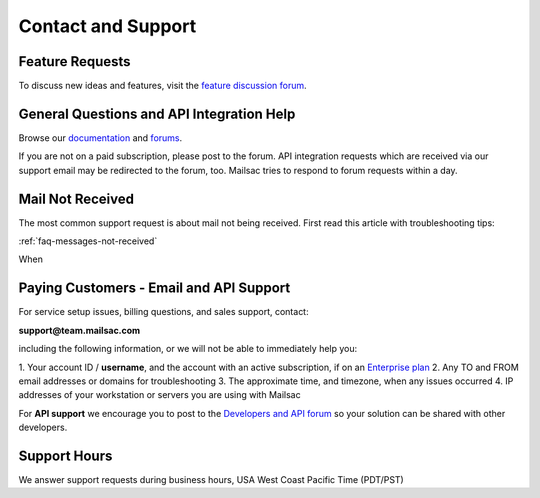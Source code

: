 .. _contact_and_support:

Contact and Support
===================

Feature Requests
----------------

To discuss new ideas and features, visit the `feature discussion forum <https://forum.mailsac.com/c/site-feedback/2>`_.

General Questions and API Integration Help
------------

Browse our `documentation <https://docs.mailsac.com>`_ and `forums <https://forum.mailsac.com>`_.

If you are not on a paid subscription, please post to the forum. API integration requests which are received
via our support email may be redirected to the forum, too. Mailsac tries to respond to forum requests within
a day.

Mail Not Received
-----------------

The most common support request is about mail not being received. First read this article with troubleshooting tips:

:ref:`faq-messages-not-received`

When 

Paying Customers - Email and API Support
----------------------------------------

For service setup issues, billing questions, and sales support, contact:

**support@team.mailsac.com**

including the following information, or we will not be able to immediately help you:

1. Your account ID / **username**, and the account with an active subscription, if on an
`Enterprise plan <https://mailsac.com/enterprise>`_ 
2. Any TO and FROM email addresses or domains for troubleshooting
3. The approximate time, and timezone, when any issues occurred
4. IP addresses of your workstation or servers you are using with Mailsac

For **API support** we encourage you to post to the `Developers and API forum <https://forum.mailsac.com/c/api-help/>`_ so
your solution can be shared with other developers.

Support Hours
-------------

We answer support requests during business hours, USA West Coast Pacific Time (PDT/PST)

